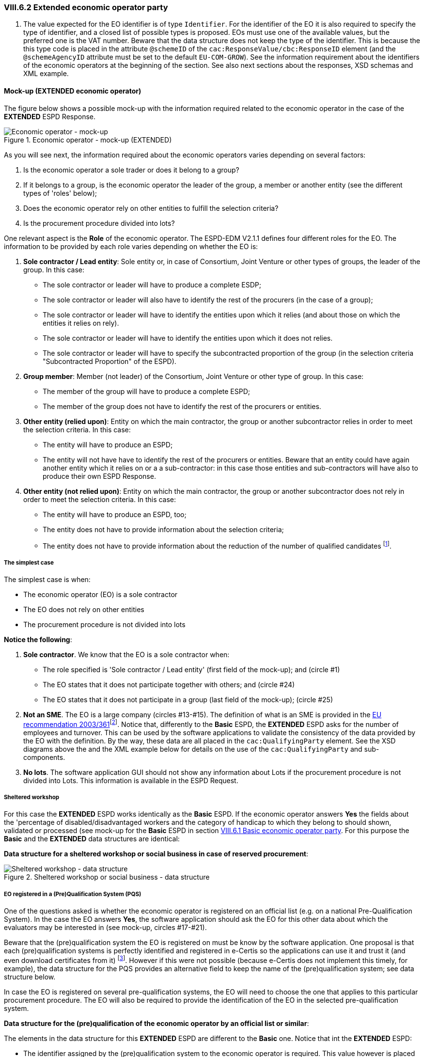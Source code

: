 
=== VIII.6.2 Extended economic operator party

. The value expected for the EO identifier is of type `Identifier`. For the identifier of the EO it is also required to specify the type of identifier, and a closed list of possible types is proposed. EOs must use one of the available values, but the preferred one is the VAT number. Beware that the data structure does not keep the type of the identifier. This is because the this type code is placed in the attribute `@schemeID` of the `cac:ResponseValue/cbc:ResponseID` element (and the `@schemeAgencyID` attribute must be set to the default `EU-COM-GROW`). See the information requirement about the identifiers of the economic operators at the beginning of the section. See also next sections about the responses, XSD schemas and XML example.

==== Mock-up (EXTENDED economic operator)

The figure below shows a possible mock-up with the information required related to the economic operator in the case of the *EXTENDED* ESPD Response.

.Economic operator - mock-up (EXTENDED)
image::Extended_Economic_Operator_Mock-up.png[Economic operator - mock-up, alt="Economic operator - mock-up", align="center"]

As you will see next, the information required about the economic operators varies depending on several factors:

. Is the economic operator a sole trader or does it belong to a group?

. If it belongs to a group, is the economic operator the leader of the group, a member or another entity (see the different types of 'roles' below);

. Does the economic operator rely on other entities to fulfill the selection criteria? 

. Is the procurement procedure divided into lots?

One relevant aspect is the *Role* of the economic operator. The ESPD-EDM V2.1.1 defines four different roles for the EO. The information to be provided by each role varies depending on whether the EO is:

. *Sole contractor / Lead entity*: Sole entity or, in case of Consortium, Joint Venture or other types of groups, the leader of the group. In this case:

** The sole contractor or leader will have to produce a complete ESDP; 
** The sole contractor or leader will also have to identify the rest of the procurers (in the case of a group); 
** The sole contractor or leader will have to identify the entities upon which it relies (and about those on which the entities it relies on rely).

** The sole contractor or leader will have to identify the entities upon which it does not relies.

** The sole contractor or leader will have to specify the subcontracted proportion of the group (in the selection criteria "Subcontracted Proportion" of the ESPD). 

. *Group member*:	 Member (not leader) of the Consortium, Joint Venture or other type of group. In this case:

** The member of the group will have to produce a complete ESPD;

** The member of the group does not have to identify the rest of the procurers or entities.

. *Other entity (relied upon)*:	Entity on which the main contractor, the group or another subcontractor relies in order to meet the selection criteria. In this case:

** The entity will have to produce an ESPD;

** The entity will not have have to identify the rest of the procurers or entities. Beware that an entity could have again another entity which it relies on or a a sub-contractor: in this case those entities and sub-contractors will have also to produce their own ESPD Response.
  
. *Other entity (not relied upon)*:	Entity on which the main contractor, the group or another subcontractor does not rely in order to meet the selection criteria. In this case:

** The entity will have to produce an ESPD, too;

** The entity does not have to provide information about the selection criteria;

** The entity does not have to provide information about the reduction of the number of qualified candidates footnote:[The Annex 2 of the http://eur-lex.europa.eu/legal-content/EN/TXT/?uri=OJ:JOL_2016_003_R_0004[Commission Implementing Regulation (EU) No 2016/7] refers to these two as Part IV and Part V].

===== The simplest case

The simplest case is when:

** The economic operator (EO) is a sole contractor

** The EO does not rely on other entities

** The procurement procedure is not divided into lots

*Notice the following*:

. *Sole contractor*. We know that the EO is a sole contractor when:
	
** The role specified is 'Sole contractor / Lead entity' (first field of the mock-up); and (circle #1) 

** The EO states that it does not participate together with others; and (circle #24)

** The EO states that it does not participate in a group (last field of the mock-up); (circle #25) 

. *Not an SME*. The EO is a large company (circles #13-#15). The definition of what is an SME is provided in the http://eur-lex.europa.eu/legal-content/EN/TXT/?uri=CELEX:32003H0361[EU recommendation 2003/361]footnote:[The Commission is preparing for an http://ec.europa.eu/growth/smes/business-friendly-environment/sme-definition_en[evaluation and possible revision] of some aspects of the SME Definition. A public consultation on the topic will be launched soon.]. Notice that, differently to the *Basic* ESPD, the *EXTENDED* ESPD asks for the number of employees and turnover. This can be used by the software applications to validate the consistency of the data provided by the EO with the definition. By the way, these data are all placed in the `cac:QualifyingParty` element. See the XSD diagrams above the and the XML example below for details on the use of the `cac:QualifyingParty` and sub-components. 

. *No lots*. The software application GUI should not show any information about Lots if the procurement procedure is not divided into Lots. This information is available in the ESPD Request. 

===== Sheltered workshop

For this case the *EXTENDED* ESPD works identically as the *Basic* ESPD. If the economic operator answers *Yes* the fields about the 'percentage of disabled/disadvantaged workers and the category of handicap to which they belong to should shown, validated or processed (see mock-up for the *Basic* ESPD in section link:#viii-6-1-basic-economic-operator-party[VIII.6.1 Basic economic operator party]. For this purpose the *Basic* and the *EXTENDED* data structures are identical:

*Data structure for a sheltered workshop or social business in case of reserved procurement*:

.Sheltered workshop or social business - data structure
image::Extended_OTHER-EO-SHELTERED_DS.png[Sheltered workshop - data structure, alt="Sheltered workshop - data structure", align="center"]


===== EO registered in a (Pre)Qualification System (PQS)

One of the questions asked is whether the economic operator is registered on an official list (e.g. on a national Pre-Qualification System). In the case the EO answers *Yes*, the software application should ask the EO for this other data about which the evaluators may be interested in (see mock-up, circles #17-#21).

Beware that the (pre)qualification system the EO is registered on must be know by the software application. One proposal is that each (pre)qualification systems is perfectly identified and registered in e-Certis so the applications can use it and trust it (and even download certificates from it) footnote:[This is part of the schema envisioned in the Once Only Principle]. However if this were not possible (because e-Certis does not implement this timely, for example), the data structure for the PQS provides an alternative field to keep the name of the (pre)qualification system; see data structure below.

In case the EO is registered on several pre-qualification systems, the EO will need to choose the one that applies to this particular procurement procedure. The EO will also be required to provide the identification of the EO in the selected pre-qualification system.

*Data structure for the (pre)qualification of the economic operator by an official list or similar*:

The elements in the data structure for this *EXTENDED* ESPD are different to the *Basic* one. Notice that int the *EXTENDED* ESPD:

** The identifier assigned by the (pre)qualification system to the economic operator is required. This value however is placed in the element `cac:QualifyingParty/cac:Party/cac:PartyIdentification/cbc:ID` and therefore is not required in the data structure.

** The name of an alternative or additional (pre)qualification system (PQS) can also be provided by the EO. In principle this is not necessary as the PQS identifier is the value of the attribute `@schemeAgencyID` of the element `cbc:ID`.

** The rest of the data are the same as for the *Basic* ESPD: references, classifications and the scope of the registration in respect of the selection criteria of the procurement procedure.

.Pre-qualification-related data structure  
image::Extended_OTHER-EO-PQS_DS.png[(Pre)qualification-related data structure, alt="(Pre)qualification-related data structure", align="center"]

===== Lots (contracting authority perspective)

The economic operator should be able to specify to which Lots it tenders. Thus, if the procurement procedure is divided into Lots, the software application should show the list with all the Lots the contracted authority (CA) specified for the economic operator select one or more Lots. See the section link:#iii-11-lots-extended-espd[III.11 Lots - Extended ESPD] for details on how the CA specifies Lots. The mock-up below shows the requirements established by the contracting authorities about the Lots of the procurement procedure.

.Selection of Lots by the CA, mock-up
image::Lots-Extended.png[Lots-Extended ESPD, alt="Lots-Extended ESPD", align="center"]

===== Lots (economic operator perspective)

The economic operator should then be able to select the Lots it will tender to. However the software application should control that the requirements established by the contracting authority (CA) are respected. Thus, for example, if the CA established that the economic operator can only tender to one lot the application should block the economic operator from selecting more than one lot.

*Data structure for the Lots to which the economic operator tenders to*:

Observe that the difference with the *Basic* ESPD is that in the *EXTENDED* the Lots are a list of multiple identifiers (cardinality 1..n) instead of a free-text field.

.Lots tendered, data structure 
image::Extended_OTHER-EO-Lots_DS.png[Lots tendered, alt="Lots tendered", align="center"]
 
===== Roles of the economic operator

Depending on its role the data that the economic operator (EO) will have to provide is different. In this example (see mock-up):

* The EO is the Leader of a Consortium it also had to select *Yes* to the question on whether it participates in a group. To this the software application reacts displaying a new field for the EO to provide the name of the Consortium (the rest of the members and entities related to this Consortium will have also to provide *exactly* the same name in their ESPDs).

* As it is the Leader this EO will have to identify the rest of procurers and entities. The rest of members and entities participating in the tender shall not be requested to provide this information.

* The Leader will also have to identify the entities it relies on and on those it does not rely on (this would also the case for the Sole Contractor). See the two next mock-ups below for the data to be provided on these two entities.

*Data structure to identify the rest of the EOs that are members of the group*:

In the *EXTENDED* ESPD the Lead entity of a group must identify the rest of economic operators that participate in the group. See the rest of the mock-ups and data structure below to see how, additionally, it also identifies other entities (e.g. sub-contractors).

Notice that:

. The data required here is different from the data required in the *Basic* ESPD: name, identifier and activity of the EO.

. The values expected for the name and activity are texts.

. The value expected for the EO identifier is of type `Identifier`. For the identifier of the EO it is also required to specify the type of identifier, and a closed list of possible types is proposed (see Code List link:{attachmentsdir}/cl/ods/ESPD-CodeLists-V2.1.1.ods[EOIDType]. EOs must use one of the available codes, but the preferred one is the VAT number. Beware that the data structure does not keep the type of the identifier. This is because this type code is placed in the attribute `@schemeName` of the `cac:ResponseValue/cbc:ResponseID` element (and the `@schemeAgencyID` attribute must be set to the default `EU-COM-GROW`). See information requirements at the beginning of the section. See also next sections about the responses, XSD schemas and XML example.

.The user can add or delete more than one economic operator (buttons '+' and 'paper-bin').

.Lots tendered, data structure 
image::Extended_OTHER-EO-GROUPS_DS.png[Lots tendered, alt="Lots tendered", align="center"]

===== Certificates about contributions to the Tax Agency and/or Social Security

*Data structure for the certificates about contributions to the Tax Agency and/or Social Security*:

This data structure is identical to the *Basic* ESPD, see circles #22 and #23 in the mock-up above).

.Contributions certificates
image::Extended_OTHER-EO-Contributions_DS.png[Contributions certificates - data structure, alt="Contributions certificates - data structure", align="center"]

===== Mock-up: Information about reliance on the capacities of the other entities

As explained above, the Sole contractor or the Leader of a group will have to provide information about the entities it relies on in order to meet the selection criteria. The mock-up below shows the set of data the ESPD-EDM V2.1.1 expects from this role. Remember that this information does not need to be supplied by the members of a group or other entities.

.EO Roles-entities relied on, mock-up
image::Subcontractor_relied_on_mockup.png[EO Roles-entities relied on, alt="EO Roles-entities relied on", width="600", align="center"]

*Data structure for the entities upon which the EO relies on*:

.Relied on entities - data structure
image::Extended_OTHER-EO-RELIED_ON-ENTITIES_DS.png[Relied on entities - data structure, alt="Relied on entities - data structure", align="center"]

===== Mock-up: Information about third parties on which the EO does not rely on

The Sole contractor or the Leader of a group will have also to provide information about subcontractors on whose capacity the economic operator does not rely. Remember that this information does not need to be supplied by the members of a group or other entities.
 
.EO Roles-entities not relied on, mock-up
image::Subcontractor_not_relied_on_mockup.png[EO Roles-entities not relied on, alt="EO Roles-entities not relied on", width="600", align="center"]

*Data structure for the entities upon which the EO does not relies on*:

.Not relied on entities - data structure
image::Extended_OTHER-EO-NOT_RELIED_ON-ENTITIES_DS.png[Not relied on entities - data structure, alt="Not relied on entities - data structure", align="center"]
